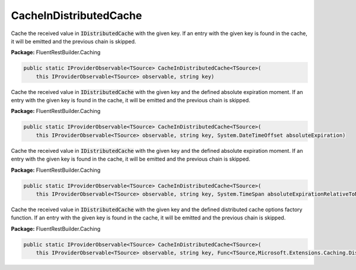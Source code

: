 ﻿CacheInDistributedCache
---------------------------------------------------------------------------


Cache the received value in :code:`IDistributedCache` with the given key.
If an entry with the given key is found in the cache, it will be emitted
and the previous chain is skipped.

**Package:** FluentRestBuilder.Caching

.. sourcecode:: csharp

    public static IProviderObservable<TSource> CacheInDistributedCache<TSource>(
        this IProviderObservable<TSource> observable, string key)



Cache the received value in :code:`IDistributedCache` with the given key
and the defined absolute expiration moment.
If an entry with the given key is found in the cache, it will be emitted
and the previous chain is skipped.

**Package:** FluentRestBuilder.Caching

.. sourcecode:: csharp

    public static IProviderObservable<TSource> CacheInDistributedCache<TSource>(
        this IProviderObservable<TSource> observable, string key, System.DateTimeOffset absoluteExpiration)



Cache the received value in :code:`IDistributedCache` with the given key
and the defined absolute expiration moment.
If an entry with the given key is found in the cache, it will be emitted
and the previous chain is skipped.

**Package:** FluentRestBuilder.Caching

.. sourcecode:: csharp

    public static IProviderObservable<TSource> CacheInDistributedCache<TSource>(
        this IProviderObservable<TSource> observable, string key, System.TimeSpan absoluteExpirationRelativeToNow)



Cache the received value in :code:`IDistributedCache` with the given key
and the defined distributed cache options factory function.
If an entry with the given key is found in the cache, it will be emitted
and the previous chain is skipped.

**Package:** FluentRestBuilder.Caching

.. sourcecode:: csharp

    public static IProviderObservable<TSource> CacheInDistributedCache<TSource>(
        this IProviderObservable<TSource> observable, string key, Func<TSource,Microsoft.Extensions.Caching.Distributed.DistributedCacheEntryOptions> optionsFactory)


